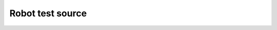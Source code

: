 Robot test source
=================

.. robot_source::
   :source: ../src/pubsubannouncements/tests/common.txt
